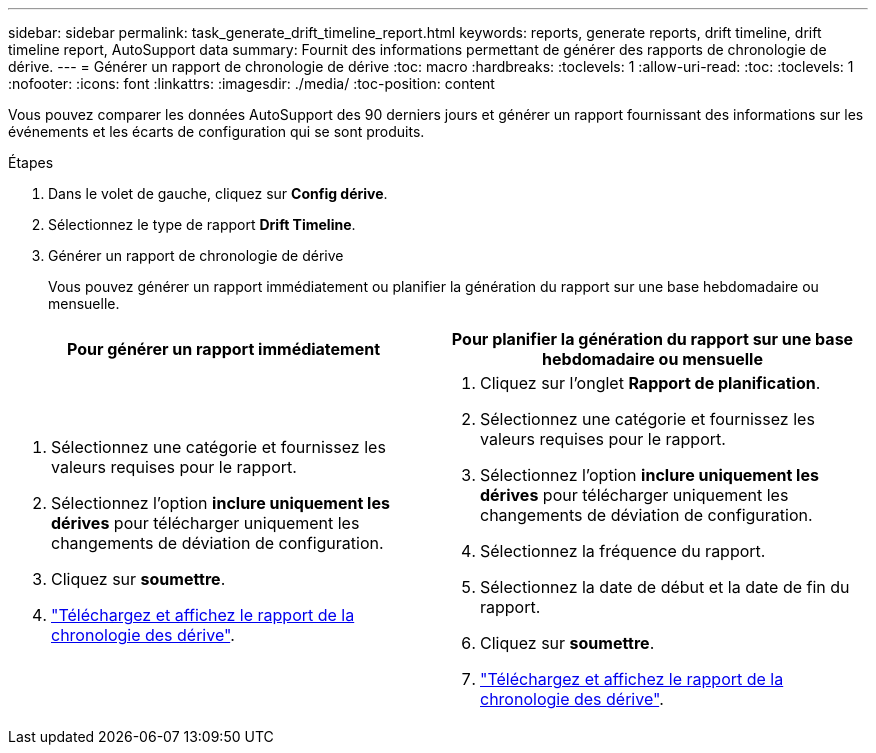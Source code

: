 ---
sidebar: sidebar 
permalink: task_generate_drift_timeline_report.html 
keywords: reports, generate reports, drift timeline, drift timeline report, AutoSupport data 
summary: Fournit des informations permettant de générer des rapports de chronologie de dérive. 
---
= Générer un rapport de chronologie de dérive
:toc: macro
:hardbreaks:
:toclevels: 1
:allow-uri-read: 
:toc: 
:toclevels: 1
:nofooter: 
:icons: font
:linkattrs: 
:imagesdir: ./media/
:toc-position: content


[role="lead"]
Vous pouvez comparer les données AutoSupport des 90 derniers jours et générer un rapport fournissant des informations sur les événements et les écarts de configuration qui se sont produits.

.Étapes
. Dans le volet de gauche, cliquez sur *Config dérive*.
. Sélectionnez le type de rapport *Drift Timeline*.
. Générer un rapport de chronologie de dérive
+
Vous pouvez générer un rapport immédiatement ou planifier la génération du rapport sur une base hebdomadaire ou mensuelle.



[cols="50,50"]
|===
| Pour générer un rapport immédiatement | Pour planifier la génération du rapport sur une base hebdomadaire ou mensuelle 


 a| 
. Sélectionnez une catégorie et fournissez les valeurs requises pour le rapport.
. Sélectionnez l'option *inclure uniquement les dérives* pour télécharger uniquement les changements de déviation de configuration.
. Cliquez sur *soumettre*.
. link:task_generate_reports.html["Téléchargez et affichez le rapport de la chronologie des dérive"].

 a| 
. Cliquez sur l'onglet *Rapport de planification*.
. Sélectionnez une catégorie et fournissez les valeurs requises pour le rapport.
. Sélectionnez l'option *inclure uniquement les dérives* pour télécharger uniquement les changements de déviation de configuration.
. Sélectionnez la fréquence du rapport.
. Sélectionnez la date de début et la date de fin du rapport.
. Cliquez sur *soumettre*.
. link:task_generate_reports.html["Téléchargez et affichez le rapport de la chronologie des dérive"].


|===